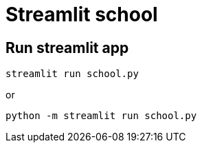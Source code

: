 = Streamlit school

== Run streamlit app

[source,bash]
----
streamlit run school.py
----
or
[source,bash]
----
python -m streamlit run school.py
----